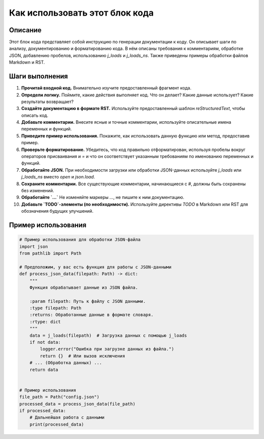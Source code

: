 Как использовать этот блок кода
=========================================================================================

Описание
-------------------------
Этот блок кода представляет собой инструкцию по генерации документации к коду. Он описывает шаги по анализу, документированию и форматированию кода.  В нём описаны требования к комментариям, обработке JSON, добавлению пробелов, использованию `j_loads` и `j_loads_ns`.  Также приведены примеры обработки файлов Markdown и RST.

Шаги выполнения
-------------------------
1. **Прочитай входной код.** Внимательно изучите предоставленный фрагмент кода.
2. **Определи логику.** Поймите, какие действия выполняет код. Что он делает?  Какие данные использует? Какие результаты возвращает?
3. **Создайте документацию в формате RST.** Используйте предоставленный шаблон `reStructuredText`, чтобы описать код.
4. **Добавьте комментарии.** Внесите ясные и точные комментарии, используйте описательные имена переменных и функций.
5. **Приведите пример использования.** Покажите, как использовать данную функцию или метод, предоставив пример.
6. **Проверьте форматирование.** Убедитесь, что код правильно отформатирован, используя пробелы вокруг операторов присваивания и `=` и что он соответствует указанным требованиям по именованию переменных и функций.
7. **Обработайте JSON.** При необходимости загрузки или обработки JSON-данных используйте `j_loads` или `j_loads_ns` вместо `open` и `json.load`.
8. **Сохраните комментарии.** Все существующие комментарии, начинающиеся с `#`, должны быть сохранены без изменений.
9. **Обработайте `...`** Не изменяйте маркеры `...`, не пишите к ним документацию.
10. **Добавьте `TODO`-элементы (по необходимости).** Используйте директивы `TODO` в Markdown или RST для обозначения будущих улучшений.

Пример использования
-------------------------
.. code-block:: python

    # Пример использования для обработки JSON-файла
    import json
    from pathlib import Path

    # Предположим, у вас есть функция для работы с JSON-данными
    def process_json_data(filepath: Path) -> dict:
        """
        Функция обрабатывает данные из JSON файла.

        :param filepath: Путь к файлу с JSON данными.
        :type filepath: Path
        :returns: Обработанные данные в формате словаря.
        :rtype: dict
        """
        data = j_loads(filepath)  # Загрузка данных с помощью j_loads
        if not data:
            logger.error("Ошибка при загрузке данных из файла.")
            return {}  # Или вызов исключения
        # ... (Обработка данных) ...
        return data


    # Пример использования
    file_path = Path("config.json")
    processed_data = process_json_data(file_path)
    if processed_data:
        # Дальнейшая работа с данными
        print(processed_data)